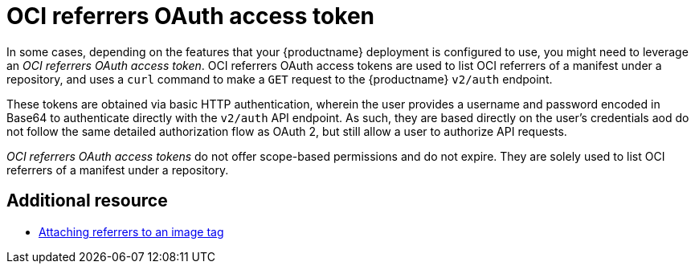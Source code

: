 :_content-type: REFERENCE
[id="oci-referrers-oauth-access-token"]
= OCI referrers OAuth access token

In some cases, depending on the features that your {productname} deployment is configured to use, you might need to leverage an _OCI referrers OAuth access token_. OCI referrers OAuth access tokens are used to list OCI referrers of a manifest under a repository, and uses a `curl` command to make a `GET` request to the {productname} `v2/auth` endpoint.

These tokens are obtained via basic HTTP authentication, wherein the user provides a username and password encoded in Base64 to authenticate directly with the `v2/auth` API endpoint. As such, they are based directly on the user's credentials aod do not follow the same detailed authorization flow as OAuth 2, but still allow a user to authorize API requests.

_OCI referrers OAuth access tokens_ do not offer scope-based permissions and do not expire. They are solely used to list OCI referrers of a manifest under a repository.

[discrete]
== Additional resource

* link:https://docs.redhat.com/en/documentation/red_hat_quay/{producty}/html-single/use_red_hat_quay/index#attaching-referrers-image-tag[Attaching referrers to an image tag]